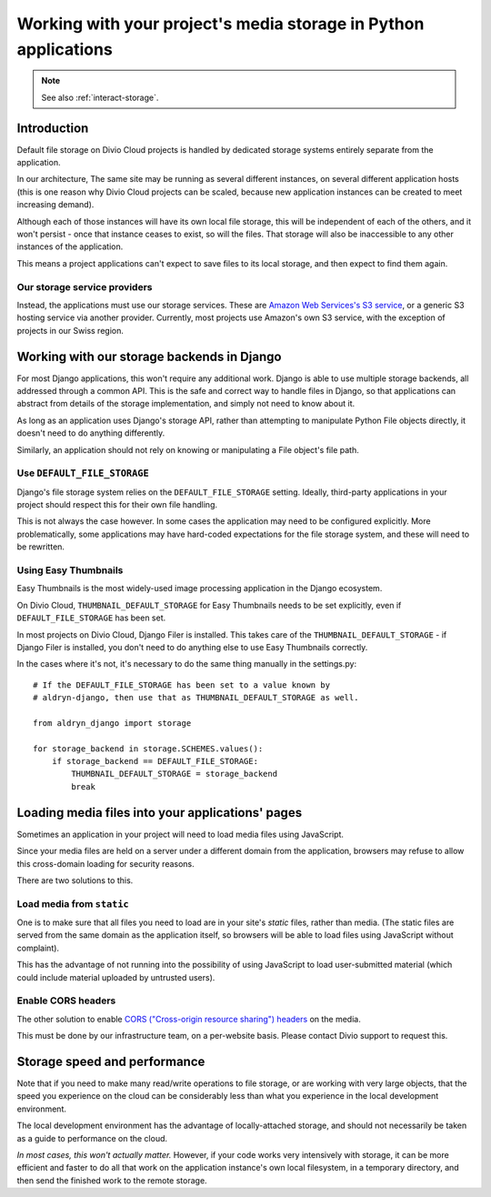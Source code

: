 .. _work-media-storage:

Working with your project's media storage in Python applications
====================================================================

..  note::

    See also :ref:`interact-storage`.

Introduction
------------

Default file storage on Divio Cloud projects is handled by dedicated storage systems entirely
separate from the application.

In our architecture, The same site may be running as several different instances, on several
different application hosts (this is one reason why Divio Cloud projects can be scaled, because new
application instances can be created to meet increasing demand).

Although each of those instances will have its own local file storage, this will be independent of
each of the others, and it won't persist - once that instance ceases to exist, so will the files.
That storage will also be inaccessible to any other instances of the application.

This means a project applications can't expect to save files to its local storage, and then expect
to find them again.


Our storage service providers
~~~~~~~~~~~~~~~~~~~~~~~~~~~~~

Instead, the applications must use our storage services. These are `Amazon Web Services's S3
service <https://aws.amazon.com/s3/>`_, or a generic S3 hosting service via another provider.
Currently, most projects use Amazon's own S3 service, with the exception of projects in our Swiss
region.


Working with our storage backends in Django
---------------------------------------------

For most Django applications, this won't require any additional work. Django is able to use
multiple storage backends, all addressed through a common API. This is the safe and correct way to
handle files in Django, so that applications can abstract from details of the storage
implementation, and simply not need to know about it.

As long as an application uses Django's storage API, rather than attempting to manipulate Python
File objects directly, it doesn't need to do anything differently.

Similarly, an application should not rely on knowing or manipulating a File object's file path.


Use ``DEFAULT_FILE_STORAGE``
~~~~~~~~~~~~~~~~~~~~~~~~~~~~

Django's file storage system relies on the ``DEFAULT_FILE_STORAGE`` setting. Ideally, third-party
applications in your project should respect this for their own file handling.

This is not always the case however. In some cases the application may need to be configured
explicitly. More problematically, some applications may have hard-coded expectations for the file
storage system, and these will need to be rewritten.


Using Easy Thumbnails
~~~~~~~~~~~~~~~~~~~~~

Easy Thumbnails is the most widely-used image processing application in the Django ecosystem.

On Divio Cloud, ``THUMBNAIL_DEFAULT_STORAGE`` for Easy Thumbnails needs to be set explicitly, even
if ``DEFAULT_FILE_STORAGE`` has been set.

In most projects on Divio Cloud, Django Filer is installed. This takes care of the
``THUMBNAIL_DEFAULT_STORAGE`` - if Django Filer is installed, you don't need to do anything else to
use Easy Thumbnails correctly.

In the cases where it's not, it's necessary to do the same thing manually in the settings.py::

    # If the DEFAULT_FILE_STORAGE has been set to a value known by
    # aldryn-django, then use that as THUMBNAIL_DEFAULT_STORAGE as well.

    from aldryn_django import storage

    for storage_backend in storage.SCHEMES.values():
        if storage_backend == DEFAULT_FILE_STORAGE:
            THUMBNAIL_DEFAULT_STORAGE = storage_backend
            break


Loading media files into your applications' pages
-------------------------------------------------

Sometimes an application in your project will need to load media files using JavaScript.

Since your media files are held on a server under a different domain from the application,
browsers may refuse to allow this cross-domain loading for security reasons.

There are two solutions to this.


Load media from ``static``
~~~~~~~~~~~~~~~~~~~~~~~~~~

One is to make sure that all files you need to load are in your site's *static* files,
rather than media. (The static files are served from the same domain as the application itself, so
browsers will be able to load files using JavaScript without complaint).

This has the advantage of not running into the possibility of using JavaScript to load
user-submitted material (which could include material uploaded by untrusted users).


Enable CORS headers
~~~~~~~~~~~~~~~~~~~

The other solution to enable `CORS ("Cross-origin resource sharing") headers
<https://en.wikipedia.org/wiki/Cross-origin_resource_sharing>`_ on the media.

This must be done by our infrastructure team, on a per-website basis. Please contact Divio support to request this.


Storage speed and performance
-----------------------------

Note that if you need to make many read/write operations to file storage, or are working with very
large objects, that the speed you experience on the cloud can be considerably less than what you
experience in the local development environment.

The local development environment has the advantage of locally-attached storage, and should not
necessarily be taken as a guide to performance on the cloud.

*In most cases, this won't actually matter.* However, if your code works very intensively with
storage, it can be more efficient and faster to do all that work on the application instance's own
local filesystem, in a temporary directory, and then send the finished work to the remote storage.
